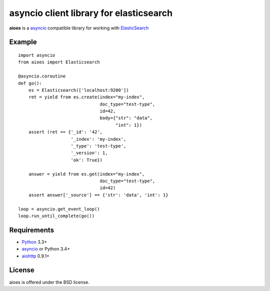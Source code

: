 asyncio client library for elasticsearch
=========================================

**aioes** is a asyncio_ compatible library for working with ElasticSearch_

Example
-------

::

    import asyncio
    from aioes import Elasticsearch

    @asyncio.coroutine
    def go():
        es = Elasticsearch(['localhost:9200'])
        ret = yield from es.create(index="my-index",
                                   doc_type="test-type",
                                   id=42,
                                   body={"str": "data",
                                         "int": 1})
        assert (ret == {'_id': '42',
                        '_index': 'my-index',
                        '_type': 'test-type',
                        '_version': 1,
                        'ok': True})

        answer = yield from es.get(index="my-index",
                                   doc_type="test-type",
                                   id=42)
        assert answer['_source'] == {'str': 'data', 'int': 1}

    loop = asyncio.get_event_loop()
    loop.run_until_complete(go())


Requirements
------------

* Python_ 3.3+
* asyncio_ or Python 3.4+
* aiohttp_ 0.9.1+



License
-------

aioes is offered under the BSD license.

.. _python: https://www.python.org/downloads/
.. _asyncio: https://pypi.python.org/pypi/asyncio
.. _aiohttp: https://pypi.python.org/pypi/aiohttp
.. _ElasticSearch: http://www.elasticsearch.org/
